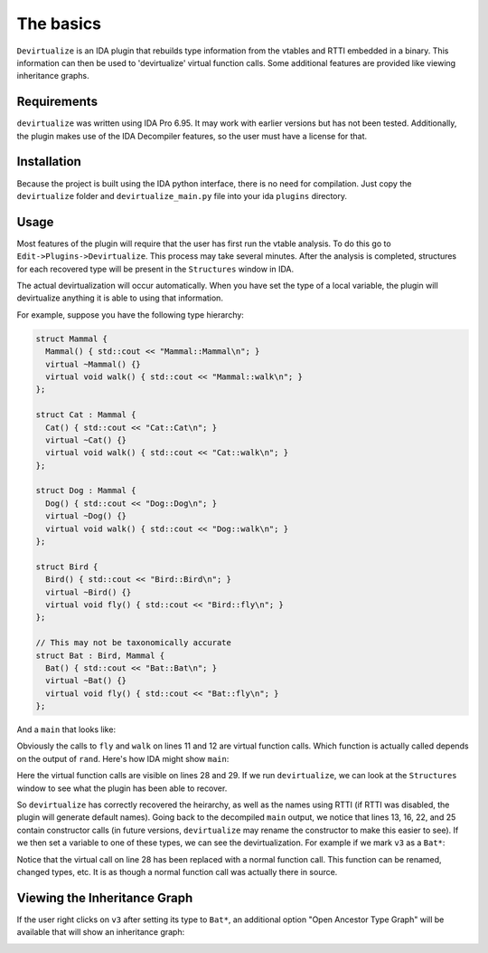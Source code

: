 The basics
===========

``Devirtualize`` is an IDA plugin that rebuilds type information from the vtables
and RTTI embedded in a binary. This information can then be used to 'devirtualize'
virtual function calls. Some additional features are provided like viewing
inheritance graphs.

Requirements
------------

``devirtualize`` was written using IDA Pro 6.95. It may work with earlier versions
but has not been tested. Additionally, the plugin makes use of the IDA Decompiler
features, so the user must have a license for that.

Installation
------------

Because the project is built using the IDA python interface, there is no need for
compilation. Just copy the ``devirtualize`` folder and ``devirtualize_main.py``
file into your ida ``plugins`` directory.

Usage
-----

Most features of the plugin will require that the user has first run the vtable
analysis. To do this go to ``Edit->Plugins->Devirtualize``. This process may
take several minutes. After the analysis is completed, structures for each recovered type will be
present in the ``Structures`` window in IDA.

The actual devirtualization will occur automatically. When you have set the
type of a local variable, the plugin will devirtualize anything it is able to
using that information.

For example, suppose you have the following type hierarchy:

.. code-block:: c++
   
   struct Mammal {
     Mammal() { std::cout << "Mammal::Mammal\n"; }
     virtual ~Mammal() {}
     virtual void walk() { std::cout << "Mammal::walk\n"; }
   };
   
   struct Cat : Mammal {
     Cat() { std::cout << "Cat::Cat\n"; }
     virtual ~Cat() {}
     virtual void walk() { std::cout << "Cat::walk\n"; }
   };
   
   struct Dog : Mammal {
     Dog() { std::cout << "Dog::Dog\n"; }
     virtual ~Dog() {}
     virtual void walk() { std::cout << "Dog::walk\n"; }
   };
   
   struct Bird {
     Bird() { std::cout << "Bird::Bird\n"; }
     virtual ~Bird() {}
     virtual void fly() { std::cout << "Bird::fly\n"; }
   };

   // This may not be taxonomically accurate
   struct Bat : Bird, Mammal {
     Bat() { std::cout << "Bat::Bat\n"; }
     virtual ~Bat() {}
     virtual void fly() { std::cout << "Bat::fly\n"; }
   };

And a ``main`` that looks like:

.. code-block:: c++
   :linenos:

   int main() {
     Bird *b;
     Mammal* m;
     if (rand() % 2) {
       b = new Bat();
       m = new Cat();
     } else {
       b = new Bird();
       m = new Dog();
     }
     b->fly();
     m->walk();
   }


Obviously the calls to ``fly`` and ``walk`` on lines 11 and 12 are virtual
function calls. Which function is actually called depends on the output of
``rand``. Here's how IDA might show ``main``:

.. image:: images/2017-01-21-201623_696x528_scrot.png

Here the virtual function calls are visible on lines 28 and 29. If we run
``devirtualize``, we can look at the ``Structures`` window to see what
the plugin has been able to recover.


.. image:: images/2017-01-22-121337_505x588_scrot.png

So ``devirtualize`` has correctly recovered the heirarchy, as well as the
names using RTTI (if RTTI was disabled, the plugin will generate default
names). Going back to the decompiled ``main`` output, we notice that lines
13, 16, 22, and 25 contain constructor calls (in future versions, ``devirtualize``
may rename the constructor to make this easier to see). If we then set
a variable to one of these types, we can see the devirtualization. For example
if we mark ``v3`` as a ``Bat*``:

.. image:: images/2017-01-22-121846_702x542_scrot.png


Notice that the virtual call on line 28 has been replaced with a normal function
call. This function can be renamed, changed types, etc. It is as though a normal
function call was actually there in source.

Viewing the Inheritance Graph
-----------------------------

If the user right clicks on ``v3`` after setting its type to ``Bat*``, an additional
option "Open Ancestor Type Graph" will be available that will show an inheritance
graph:

.. image:: images/2017-01-22-140539_301x183_scrot.png
